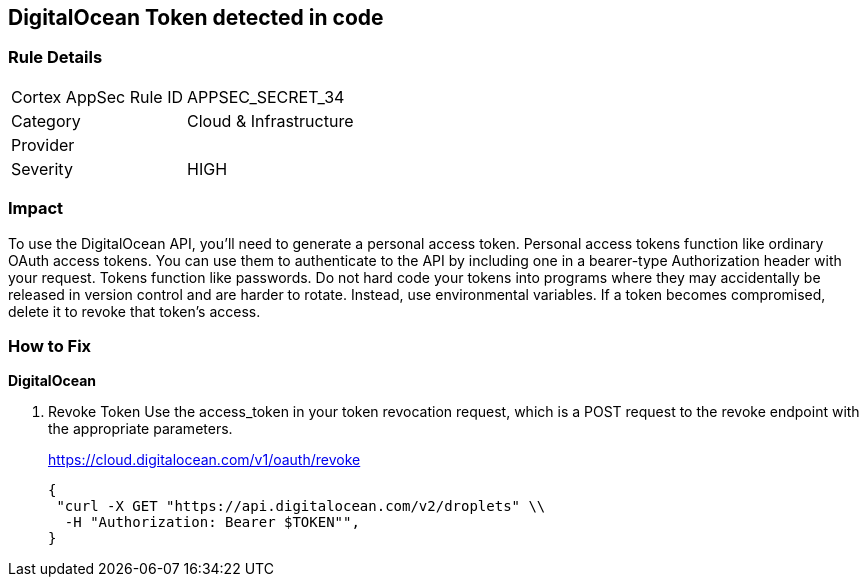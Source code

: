 == DigitalOcean Token detected in code


=== Rule Details

[cols="1,2"]
|===
|Cortex AppSec Rule ID |APPSEC_SECRET_34
|Category |Cloud & Infrastructure
|Provider |
|Severity |HIGH
|===
 



=== Impact
To use the DigitalOcean API, you'll need to generate a personal access token.
Personal access tokens function like ordinary OAuth access tokens.
You can use them to authenticate to the API by including one in a bearer-type Authorization header with your request.
Tokens function like passwords.
Do not hard code your tokens into programs where they may accidentally be released in version control and are harder to rotate.
Instead, use environmental variables.
If a token becomes compromised, delete it to revoke that token's access.

=== How to Fix


*DigitalOcean* 



. Revoke Token Use the access_token in your token revocation request, which is a POST request to the revoke endpoint with the appropriate parameters.
+
https://cloud.digitalocean.com/v1/oauth/revoke
+

[source,curl]
----
{
 "curl -X GET "https://api.digitalocean.com/v2/droplets" \\
  -H "Authorization: Bearer $TOKEN"",
}
----

